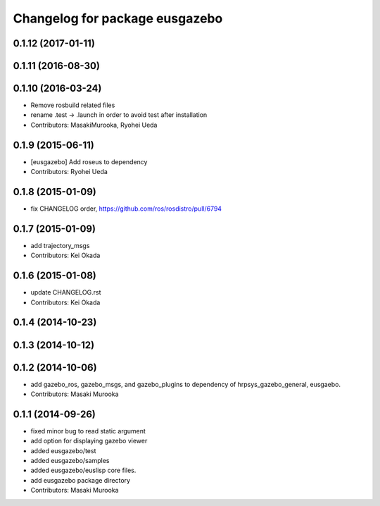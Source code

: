 ^^^^^^^^^^^^^^^^^^^^^^^^^^^^^^^
Changelog for package eusgazebo
^^^^^^^^^^^^^^^^^^^^^^^^^^^^^^^

0.1.12 (2017-01-11)
-------------------

0.1.11 (2016-08-30)
-------------------

0.1.10 (2016-03-24)
-------------------
* Remove rosbuild related files
* rename .test -> .launch in order to avoid test after installation
* Contributors: MasakiMurooka, Ryohei Ueda

0.1.9 (2015-06-11)
------------------
* [eusgazebo] Add roseus to dependency
* Contributors: Ryohei Ueda

0.1.8 (2015-01-09)
------------------
* fix CHANGELOG order, https://github.com/ros/rosdistro/pull/6794

0.1.7 (2015-01-09)
------------------
* add trajectory_msgs
* Contributors: Kei Okada

0.1.6 (2015-01-08)
------------------
* update CHANGELOG.rst
* Contributors: Kei Okada

0.1.4 (2014-10-23)
------------------

0.1.3 (2014-10-12)
------------------

0.1.2 (2014-10-06)
------------------
* add gazebo_ros, gazebo_msgs, and gazebo_plugins to dependency of hrpsys_gazebo_general, eusgaebo.
* Contributors: Masaki Murooka

0.1.1 (2014-09-26)
------------------
* fixed minor bug to read static argument
* add option for displaying gazebo viewer
* added eusgazebo/test
* added eusgazebo/samples
* added eusgazebo/euslisp core files.
* add eusgazebo package directory
* Contributors: Masaki Murooka
